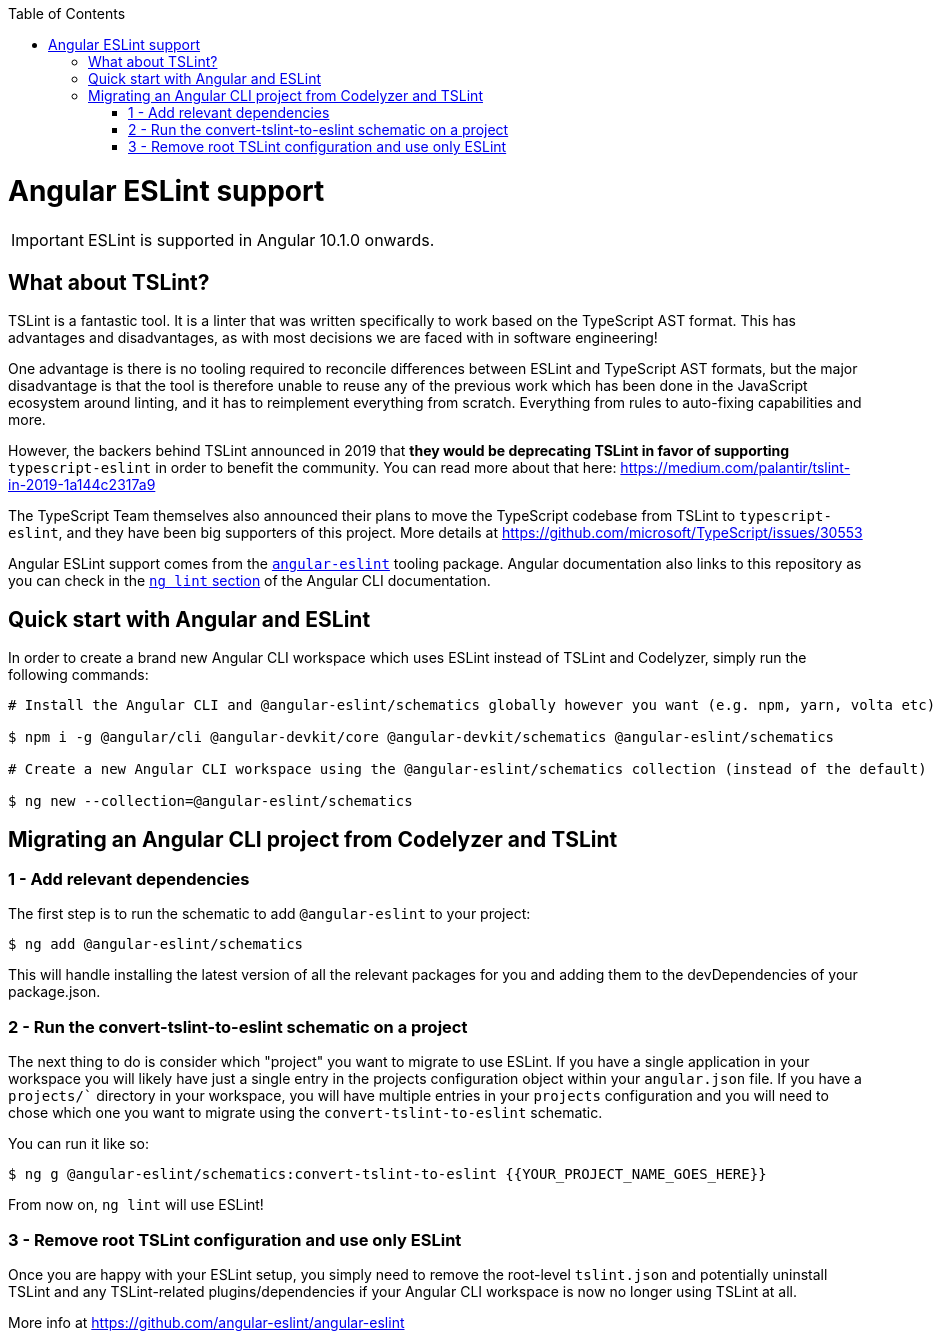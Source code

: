 :toc: macro

ifdef::env-github[]
:tip-caption: :bulb:
:note-caption: :information_source:
:important-caption: :heavy_exclamation_mark:
:caution-caption: :fire:
:warning-caption: :warning:
endif::[]

toc::[]
:idprefix:
:idseparator: -
:reproducible:
:source-highlighter: rouge
:listing-caption: Listing

= Angular ESLint support

IMPORTANT: ESLint is supported in Angular 10.1.0 onwards. 

== What about TSLint?

TSLint is a fantastic tool. It is a linter that was written specifically to work based on the TypeScript AST format. This has advantages and disadvantages, as with most decisions we are faced with in software engineering!

One advantage is there is no tooling required to reconcile differences between ESLint and TypeScript AST formats, but the major disadvantage is that the tool is therefore unable to reuse any of the previous work which has been done in the JavaScript ecosystem around linting, and it has to reimplement everything from scratch. Everything from rules to auto-fixing capabilities and more.

However, the backers behind TSLint announced in 2019 that **they would be deprecating TSLint in favor of supporting** `typescript-eslint` in order to benefit the community. You can read more about that here: https://medium.com/palantir/tslint-in-2019-1a144c2317a9

The TypeScript Team themselves also announced their plans to move the TypeScript codebase from TSLint to `typescript-eslint`, and they have been big supporters of this project. More details at https://github.com/microsoft/TypeScript/issues/30553

Angular ESLint support comes from the https://github.com/angular-eslint/angular-eslint[`angular-eslint`] tooling package. Angular documentation also links to this repository as you can check in the https://angular.io/cli/lint[`ng lint` section] of the Angular CLI documentation.

== Quick start with Angular and ESLint

In order to create a brand new Angular CLI workspace which uses ESLint instead of TSLint and Codelyzer, simply run the following commands:

[source, bash]
----
# Install the Angular CLI and @angular-eslint/schematics globally however you want (e.g. npm, yarn, volta etc)

$ npm i -g @angular/cli @angular-devkit/core @angular-devkit/schematics @angular-eslint/schematics

# Create a new Angular CLI workspace using the @angular-eslint/schematics collection (instead of the default)

$ ng new --collection=@angular-eslint/schematics
----

== Migrating an Angular CLI project from Codelyzer and TSLint

=== 1 - Add relevant dependencies

The first step is to run the schematic to add `@angular-eslint` to your project:

[source, bash]
----
$ ng add @angular-eslint/schematics
----

This will handle installing the latest version of all the relevant packages for you and adding them to the devDependencies of your package.json.

=== 2 - Run the convert-tslint-to-eslint schematic on a project

The next thing to do is consider which "project" you want to migrate to use ESLint. If you have a single application in your workspace you will likely have just a single entry in the projects configuration object within your `angular.json` file. If you have a `projects/`` directory in your workspace, you will have multiple entries in your `projects` configuration and you will need to chose which one you want to migrate using the `convert-tslint-to-eslint` schematic.

You can run it like so:

[source, bash]
----
$ ng g @angular-eslint/schematics:convert-tslint-to-eslint {{YOUR_PROJECT_NAME_GOES_HERE}}
----

From now on, `ng lint` will use ESLint!

=== 3 - Remove root TSLint configuration and use only ESLint

Once you are happy with your ESLint setup, you simply need to remove the root-level `tslint.json` and potentially uninstall TSLint and any TSLint-related plugins/dependencies if your Angular CLI workspace is now no longer using TSLint at all.

More info at https://github.com/angular-eslint/angular-eslint
